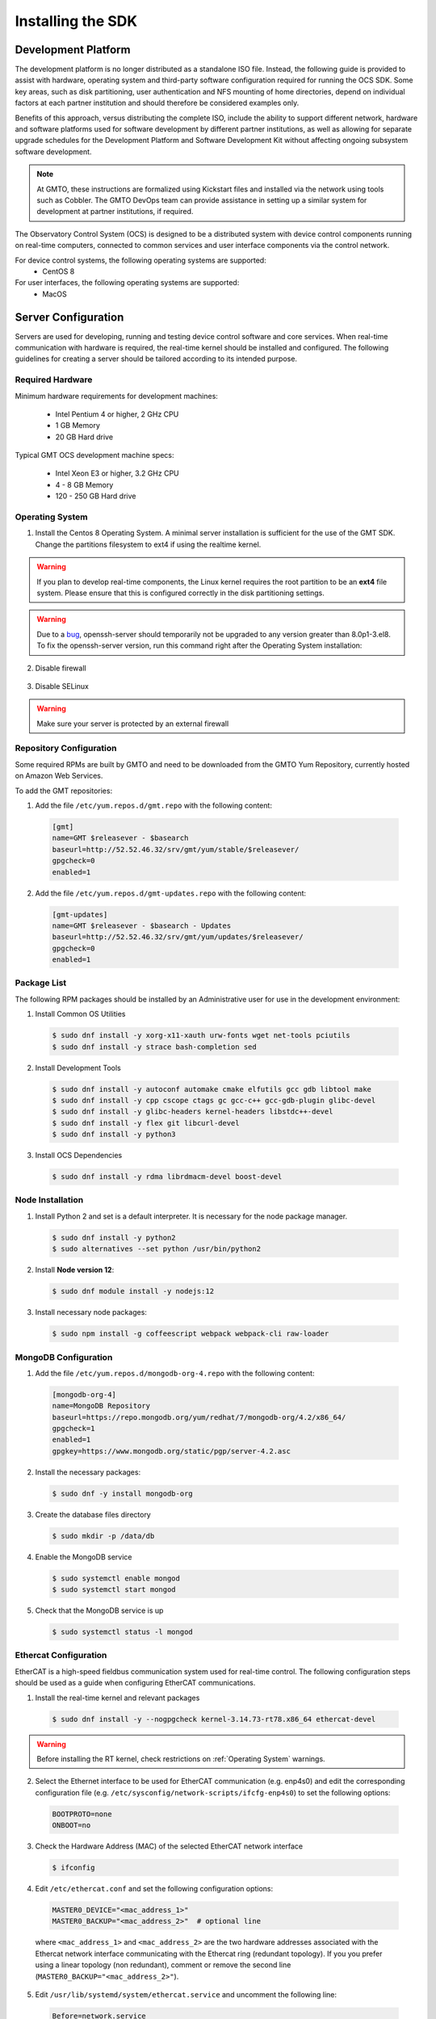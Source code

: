 .. _installation:

Installing the SDK
==================

Development Platform
--------------------

The development platform is no longer distributed as a standalone ISO file. Instead, the following guide is provided to assist with hardware, operating system and third-party software configuration required for running the OCS SDK. Some key areas, such as disk partitioning, user authentication and NFS mounting of home directories, depend on individual factors at each partner institution and should therefore be considered examples only.

Benefits of this approach, versus distributing the complete ISO, include the ability to support different network, hardware and software platforms used for software development by different partner institutions, as well as allowing for separate upgrade schedules for the Development Platform and Software Development Kit without affecting ongoing subsystem software development.

.. note::

   At GMTO, these instructions are formalized using Kickstart files and installed via the network using tools such as Cobbler. The GMTO DevOps team can provide assistance in setting up a similar system for development at partner institutions, if required.

The Observatory Control System (OCS) is designed to be a distributed system with device control components running on real-time computers, connected to common services and user interface components via the control network. 

For device control systems, the following operating systems are supported:
    - CentOS 8

For user interfaces, the following operating systems are supported:
    - MacOS

Server Configuration
--------------------

Servers are used for developing, running and testing device control software and core services. When real-time communication with hardware is required, the real-time kernel should be installed and configured. The following guidelines for creating a server should be tailored according to its intended purpose. 

Required Hardware
.................

Minimum hardware requirements for development machines:

  * Intel Pentium 4 or higher, 2 GHz CPU
  * 1 GB Memory
  * 20 GB Hard drive

Typical GMT OCS development machine specs:

  * Intel Xeon E3 or higher, 3.2 GHz CPU
  * 4 - 8 GB Memory
  * 120 - 250 GB Hard drive


.. _Operating System:
Operating System
................

1. Install the Centos 8 Operating System. A minimal server installation is sufficient for the use of the GMT SDK.
   Change the partitions filesystem to ext4 if using the realtime kernel.

.. warning::
  If you plan to develop real-time components, the Linux kernel requires the root partition to be an **ext4** file system. Please ensure that this is configured correctly in the disk partitioning settings.

.. warning::
  Due to a `bug <https://bugzilla.redhat.com/show_bug.cgi?id=1812120>`_, openssh-server should temporarily not be
  upgraded to any version greater than 8.0p1-3.el8. To fix the openssh-server version, run this command right after the
  Operating System installation:


  .. code-block:: bash
    $ sudo echo "exclude=openssh* libssh*" >> /etc/dnf/dnf.conf

2. Disable firewall

  .. code-block:: bash
    systemctl disable firewalld
    systemctl stop firewalld

3. Disable SELinux
  .. code-block:: bash
    sed -i 's/SELINUX=enforcing/SELINUX=disabled/g' /etc/selinux/config
    setenforce 0

.. warning::
  Make sure your server is protected by an external firewall


Repository Configuration
........................

Some required RPMs are built by GMTO and need to be downloaded from the GMTO Yum Repository, currently hosted on Amazon Web Services.

To add the GMT repositories:

1. Add the file ``/etc/yum.repos.d/gmt.repo`` with the following content:

  .. code-block:: bash

    [gmt]
    name=GMT $releasever - $basearch
    baseurl=http://52.52.46.32/srv/gmt/yum/stable/$releasever/
    gpgcheck=0
    enabled=1

2. Add the file ``/etc/yum.repos.d/gmt-updates.repo`` with the following content:

  .. code-block:: bash

    [gmt-updates]
    name=GMT $releasever - $basearch - Updates
    baseurl=http://52.52.46.32/srv/gmt/yum/updates/$releasever/
    gpgcheck=0
    enabled=1


Package List
............

The following RPM packages should be installed by an Administrative user for use in the development environment:

1. Install Common OS Utilities

  .. code-block:: bash

    $ sudo dnf install -y xorg-x11-xauth urw-fonts wget net-tools pciutils
    $ sudo dnf install -y strace bash-completion sed

2. Install Development Tools

  .. code-block:: bash

    $ sudo dnf install -y autoconf automake cmake elfutils gcc gdb libtool make
    $ sudo dnf install -y cpp cscope ctags gc gcc-c++ gcc-gdb-plugin glibc-devel
    $ sudo dnf install -y glibc-headers kernel-headers libstdc++-devel
    $ sudo dnf install -y flex git libcurl-devel
    $ sudo dnf install -y python3

3. Install OCS Dependencies

  .. code-block:: bash

    $ sudo dnf install -y rdma librdmacm-devel boost-devel

Node Installation
.................

1. Install Python 2 and set is a default interpreter. It is necessary for the node package manager.

  .. code-block:: bash

    $ sudo dnf install -y python2
    $ sudo alternatives --set python /usr/bin/python2


2. Install **Node version 12**:

  .. code-block:: bash

    $ sudo dnf module install -y nodejs:12

3. Install necessary node packages:

  .. code-block:: bash

    $ sudo npm install -g coffeescript webpack webpack-cli raw-loader

MongoDB Configuration
.....................

1. Add the file ``/etc/yum.repos.d/mongodb-org-4.repo`` with the following content:

  .. code-block:: bash

     [mongodb-org-4]
     name=MongoDB Repository
     baseurl=https://repo.mongodb.org/yum/redhat/7/mongodb-org/4.2/x86_64/
     gpgcheck=1
     enabled=1
     gpgkey=https://www.mongodb.org/static/pgp/server-4.2.asc

2. Install the necessary packages:

  .. code-block:: bash

    $ sudo dnf -y install mongodb-org

3. Create the database files directory

  .. code-block:: bash

    $ sudo mkdir -p /data/db

4. Enable the MongoDB service

  .. code-block:: bash

    $ sudo systemctl enable mongod
    $ sudo systemctl start mongod

5. Check that the MongoDB service is up

  .. code-block:: bash

    $ sudo systemctl status -l mongod


Ethercat Configuration
......................

EtherCAT is a high-speed fieldbus communication system used for real-time control. The following configuration steps should be used as a guide when configuring EtherCAT communications.

1. Install the real-time kernel and relevant packages

  .. code-block:: bash

    $ sudo dnf install -y --nogpgcheck kernel-3.14.73-rt78.x86_64 ethercat-devel

.. warning::
  Before installing the RT kernel, check restrictions on :ref:`Operating System` warnings.


2. Select the Ethernet interface to be used for EtherCAT communication (e.g. enp4s0) and edit the corresponding configuration file (e.g. ``/etc/sysconfig/network-scripts/ifcfg-enp4s0``) to set the following options:

  .. code-block:: bash

    BOOTPROTO=none
    ONBOOT=no

3. Check the Hardware Address (MAC) of the selected EtherCAT network interface

  .. code-block:: bash

    $ ifconfig

4. Edit ``/etc/ethercat.conf`` and set the following configuration options:

  .. code-block:: bash

    MASTER0_DEVICE="<mac_address_1>"
    MASTER0_BACKUP="<mac_address_2>"  # optional line

  where ``<mac_address_1>`` and ``<mac_address_2>`` are the two hardware addresses associated with the Ethercat network interface communicating with the Ethercat ring (redundant topology). If you you prefer using a linear topology (non redundant), comment or remove the second line (``MASTER0_BACKUP="<mac_address_2>"``).

5. Edit ``/usr/lib/systemd/system/ethercat.service`` and uncomment the following line:

  .. code-block:: bash

    Before=network.service

6. Reboot into the RT Kernel, if you're not in it already.

7. Enable the Ethercat service

  .. code-block:: bash

    $ sudo systemctl enable ethercat
    $ sudo systemctl start ethercat

8. Edit ``/etc/security/limits.d/99-realtime.conf`` and add the following options:

  .. code-block:: bash

    @realtime - rtprio 99
    @realtime - memlock unlimited

9. Add a new group and add the "gmto" user to it.

  .. code-block:: bash

    $ sudo groupadd -f -g 2001 realtime
    $ sudo usermod --groups realtime gmto

8. Test the Ethercat configuration

  .. code-block:: bash

    $ ethercat master
    $ ethercat slaves

If the "ethercat master" command does not produce the correct output, ensure that you're currently running the real-time kernel. If the "ethercat slaves" command produces no output, check that the ethernet cable is connected to the correct port as configured above.


Network Time Protocol Configuration
...................................

For general network timekeeping, use NTP, unless Precision Time Protocol is required.

1. Install the necessary packages:

  .. code-block:: bash

    $ sudo dnf install -y chrony

2. Enable the NTP Service

  .. code-block:: bash

    $ sudo systemctl enable chronyd

3. Check date/time servers

  .. code-block:: bash

    $ sudo chronyc sources


Software Development Kit (SDK)
------------------------------

The Software Development Kit is distributed as a TAR file and can be downloaded from the GMTO release server.

The SDK should be installed in a **Global GMT Software Location**, defined by the GMT_GLOBAL environment variable (default value: /opt/gmt). A **Local Working Directory**, defined by the GMT_LOCAL variable, is used as a unique workspace for individual developers. The local working directory typically resides underneath the /home/<username> directory.

1. Download the latest SDK distribution:

  .. code-block:: bash

    $ wget http://52.52.46.32/srv/gmt/releases/sdk/linux/gmt-sdk.tar.gz

2. Extract the TAR file in the /opt directory, into a new folder for the latest release:

  .. code-block:: bash

    $ sudo mkdir /opt/gmt_release_1.8.0
    $ sudo tar -xzvf gmt-sdk.tar.gz -C /opt/gmt_release_1.8.0

  where gmt-sdk.tar.gz is the file downloaded in step 1.

3. Create a symbolic link from the **Global GMT Software Location** to the latest release:

  .. code-block:: bash

    $ sudo ln -sfn /opt/gmt_release_1.8.0 /opt/gmt

4. Create a **Local Working Directory**

  .. code-block:: bash

    $ mkdir <local_working_dir>

  where ``<local_working_dir>`` is in the current users' home directory, for example ~/work. The GMT software modules developed by the user are created in this folder.

5. Add the following lines to your .bash_profile (or .kshrc or .bashrc depending on your preferred shell)

  .. code-block:: bash

    $ export GMT_GLOBAL=/opt/gmt
    $ export GMT_LOCAL=<local_working_dir>
    $ source $GMT_GLOBAL/bin/gmt_env.sh

  This will ensure that the environment variables are correctly configured when opening a new terminal. Please log out and back in for the changes to take effect. To configure the environment for the current shell, run the commands manually.

6. Check the values of the environment variables:

  .. code-block:: bash

    $ gmt_env

7. Install Node Modules

  .. code-block:: bash

    $ cd $GMT_GLOBAL
    $ npm install

    $ cd $GMT_LOCAL
    $ cp $GMT_GLOBAL/package.json ./
    $ npm install

  Install global node modules for `Webpack` and `Coffeescript`.

  .. code-block:: bash

    $ sudo npm install -g coffeescript webpack webpack-cli coffee-loader

8. Initialize the Development Environment:

  .. code-block:: bash

    $ cd $GMT_LOCAL
    $ gds init

  The correct folders will be created in the $GMT_LOCAL directory for use when compiling and running modules.  

9. Create a **modules** directory in $GMT_LOCAL

  .. code-block:: bash

    $ cd $GMT_LOCAL
    $ mkdir modules

10. Create the **bundles.coffee** and **ocs_local_bundle.coffee** files, defining the local modules under development

  These files may be copied from $GMT_GLOBAL and then edited to reflect the developer's configuration.

  .. code-block:: bash

    $ mkdir $GMT_LOCAL/etc/bundles
    $ cp $GMT_GLOBAL/etc/bundles/bundles.coffee $GMT_LOCAL/etc/bundles/
    $ cp $GMT_GLOBAL/etc/bundles/ocs_local_bundle.coffee $GMT_LOCAL/etc/bundles/

  Edit **bundles.coffee** to point to the ocs_local_bundle.coffee file

  .. code-block:: bash

    module.exports =
        ocs_local_bundle:   {scope: "local",  desc: "GMT iSample and HDK bundle"}

  Edit **ocs_local_bundle.coffee** to include the isample and HDK modules, or other modules that you are working on

  .. code-block:: bash

     module.exports =
     name:      "local"
     desc:      "List of local development modules"
     elements:
         isample_dcs: { active: true, test: false, developer: 'gmto', domain: 'idcs' }
         hdk_dcs:     { active: true, test: false, developer: 'gmto', domain: 'idcs' }

11. Build all model files from modules in your ocs_local_bundles definition using webpack. For example:

  .. code-block:: bash

    $ cd $GMT_LOCAL/modules/ocs_hdk_dcs/model
    $ webpack
    $ cd $GMT_LOCAL/modules/ocs_isample_dcs/model
    $ webpack

